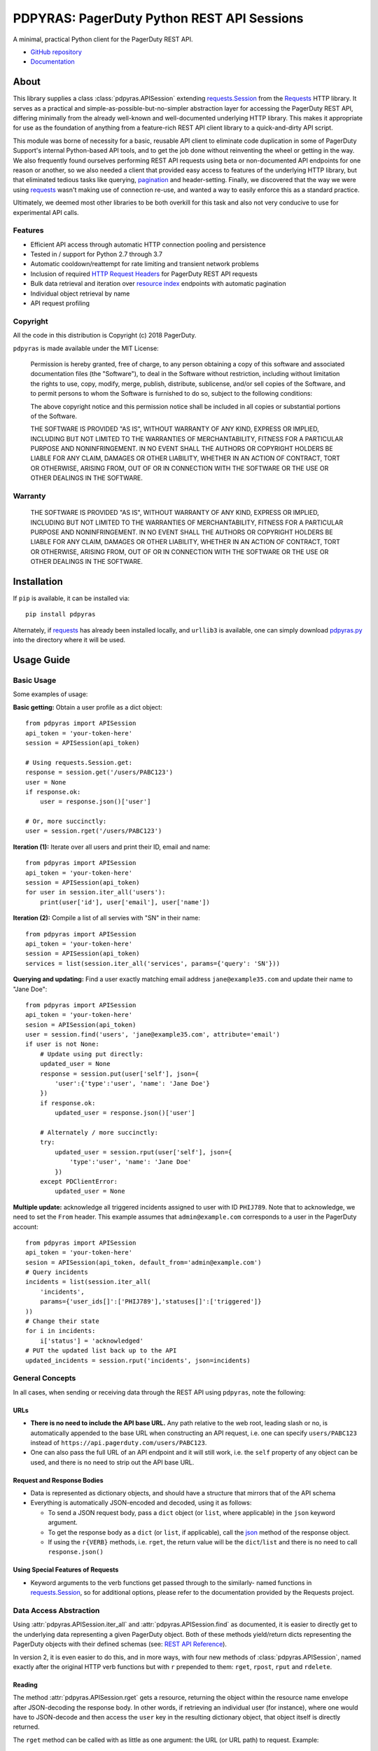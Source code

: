 ===========================================
PDPYRAS: PagerDuty Python REST API Sessions
===========================================
A minimal, practical Python client for the PagerDuty REST API.

* `GitHub repository <https://github.com/PagerDuty/pdpyras>`_
* `Documentation <https://pagerduty.github.io/pdpyras>`_

About
-----
This library supplies a class :class:`pdpyras.APISession` extending
`requests.Session`_ from the Requests_ HTTP library. It serves as a practical
and simple-as-possible-but-no-simpler abstraction layer for accessing the
PagerDuty REST API, differing minimally from the already well-known and
well-documented underlying HTTP library. This makes it appropriate for use as
the foundation of anything from a feature-rich REST API client library to a
quick-and-dirty API script.

This module was borne of necessity for a basic, reusable API client to
eliminate code duplication in some of PagerDuty Support's internal Python-based
API tools, and to get the job done without reinventing the wheel or getting in
the way. We also frequently found ourselves performing REST API requests using
beta or non-documented API endpoints for one reason or another, so we also
needed a client that provided easy access to features of the underlying HTTP
library, but that eliminated tedious tasks like querying, `pagination`_ and
header-setting. Finally, we discovered that the way we were using `requests`_
wasn't making use of connection re-use, and wanted a way to easily enforce this
as a standard practice.

Ultimately, we deemed most other libraries to be both overkill for this task
and also not very conducive to use for experimental API calls.

Features
********
- Efficient API access through automatic HTTP connection pooling and
  persistence 
- Tested in / support for Python 2.7 through 3.7
- Automatic cooldown/reattempt for rate limiting and transient network problems
- Inclusion of required `HTTP Request Headers`_ for PagerDuty REST API requests
- Bulk data retrieval and iteration over `resource index`_ endpoints with
  automatic pagination
- Individual object retrieval by name
- API request profiling


Copyright
*********
All the code in this distribution is Copyright (c) 2018 PagerDuty.

``pdpyras`` is made available under the MIT License: 

    Permission is hereby granted, free of charge, to any person obtaining a copy
    of this software and associated documentation files (the "Software"), to deal
    in the Software without restriction, including without limitation the rights
    to use, copy, modify, merge, publish, distribute, sublicense, and/or sell
    copies of the Software, and to permit persons to whom the Software is
    furnished to do so, subject to the following conditions:

    The above copyright notice and this permission notice shall be included in
    all copies or substantial portions of the Software.

    THE SOFTWARE IS PROVIDED "AS IS", WITHOUT WARRANTY OF ANY KIND, EXPRESS OR
    IMPLIED, INCLUDING BUT NOT LIMITED TO THE WARRANTIES OF MERCHANTABILITY,
    FITNESS FOR A PARTICULAR PURPOSE AND NONINFRINGEMENT. IN NO EVENT SHALL THE
    AUTHORS OR COPYRIGHT HOLDERS BE LIABLE FOR ANY CLAIM, DAMAGES OR OTHER
    LIABILITY, WHETHER IN AN ACTION OF CONTRACT, TORT OR OTHERWISE, ARISING FROM,
    OUT OF OR IN CONNECTION WITH THE SOFTWARE OR THE USE OR OTHER DEALINGS IN
    THE SOFTWARE.

Warranty
********
    THE SOFTWARE IS PROVIDED "AS IS", WITHOUT WARRANTY OF ANY KIND, EXPRESS OR
    IMPLIED, INCLUDING BUT NOT LIMITED TO THE WARRANTIES OF MERCHANTABILITY,
    FITNESS FOR A PARTICULAR PURPOSE AND NONINFRINGEMENT. IN NO EVENT SHALL THE
    AUTHORS OR COPYRIGHT HOLDERS BE LIABLE FOR ANY CLAIM, DAMAGES OR OTHER
    LIABILITY, WHETHER IN AN ACTION OF CONTRACT, TORT OR OTHERWISE, ARISING FROM,
    OUT OF OR IN CONNECTION WITH THE SOFTWARE OR THE USE OR OTHER DEALINGS IN
    THE SOFTWARE.

Installation
------------
If ``pip`` is available, it can be installed via:

::

    pip install pdpyras

Alternately, if requests_ has already been installed locally, and ``urllib3``
is available, one can simply download `pdpyras.py`_ into the directory where it
will be used.

Usage Guide
-----------

Basic Usage
***********

Some examples of usage:

**Basic getting:** Obtain a user profile as a dict object:

::

    from pdpyras import APISession
    api_token = 'your-token-here'
    session = APISession(api_token)

    # Using requests.Session.get:
    response = session.get('/users/PABC123')
    user = None
    if response.ok:
        user = response.json()['user']

    # Or, more succinctly:
    user = session.rget('/users/PABC123')

**Iteration (1):** Iterate over all users and print their ID, email and name:

::

    from pdpyras import APISession
    api_token = 'your-token-here'
    session = APISession(api_token)
    for user in session.iter_all('users'):
        print(user['id'], user['email'], user['name'])

**Iteration (2):** Compile a list of all servies with "SN" in their name:

::

    from pdpyras import APISession
    api_token = 'your-token-here'
    session = APISession(api_token)
    services = list(session.iter_all('services', params={'query': 'SN'}))

**Querying and updating:** Find a user exactly matching email address ``jane@example35.com``
and update their name to "Jane Doe":

::

    from pdpyras import APISession
    api_token = 'your-token-here'
    sesion = APISession(api_token)
    user = session.find('users', 'jane@example35.com', attribute='email')
    if user is not None:
        # Update using put directly:
        updated_user = None
        response = session.put(user['self'], json={
            'user':{'type':'user', 'name': 'Jane Doe'}
        })
        if response.ok:
            updated_user = response.json()['user']

        # Alternately / more succinctly:
        try:
            updated_user = session.rput(user['self'], json={
                'type':'user', 'name': 'Jane Doe'
            })
        except PDClientError:
            updated_user = None

**Multiple update:** acknowledge all triggered incidents assigned to user with
ID ``PHIJ789``. Note that to acknowledge, we need to set the ``From`` header.
This example assumes that ``admin@example.com`` corresponds to a user in the
PagerDuty account:

::

    from pdpyras import APISession
    api_token = 'your-token-here'
    sesion = APISession(api_token, default_from='admin@example.com')
    # Query incidents
    incidents = list(session.iter_all(
        'incidents',
        params={'user_ids[]':['PHIJ789'],'statuses[]':['triggered']}
    ))
    # Change their state
    for i in incidents:
        i['status'] = 'acknowledged'
    # PUT the updated list back up to the API
    updated_incidents = session.rput('incidents', json=incidents)

General Concepts
****************
In all cases, when sending or receiving data through the REST API using
``pdpyras``, note the following:

URLs
++++
* **There is no need to include the API base URL.** Any path relative to the web
  root, leading slash or no, is automatically appended to the base URL when 
  constructing an API request, i.e. one can specify ``users/PABC123`` instead
  of ``https://api.pagerduty.com/users/PABC123``.

* One can also pass the full URL of an API endpoint and it will still work, i.e. 
  the ``self`` property of any object can be used, and there is no need to strip
  out the API base URL.

Request and Response Bodies
+++++++++++++++++++++++++++
* Data is represented as dictionary objects, and should have a structure that
  mirrors that of the API schema

* Everything is automatically JSON-encoded and decoded, using it as follows:

  - To send a JSON request body, pass a ``dict`` object (or ``list``, where
    applicable) in the ``json`` keyword argument.

  - To get the response body as a ``dict`` (or ``list``, if applicable), call 
    the `json
    <http://docs.python-requests.org/en/master/api/#requests.Response.json>`_
    method of the response object.

  - If using the ``r{VERB}`` methods, i.e.  ``rget``, the return value will be
    the ``dict``/``list`` and there is no need to call ``response.json()``

Using Special Features of Requests
++++++++++++++++++++++++++++++++++
* Keyword arguments to the verb functions get passed through to the similarly-
  named functions in `requests.Session`_, so for additional options, please
  refer to the documentation provided by the Requests project.



Data Access Abstraction
***********************
Using :attr:`pdpyras.APISession.iter_all` and :attr:`pdpyras.APISession.find`
as documented, it is easier to directly get to the underlying data representing
a given PagerDuty object. Both of these methods yield/return dicts representing
the PagerDuty objects with their defined schemas (see: `REST API Reference`_).

In version 2, it is even easier to do this, and in more ways, with four new
methods of :class:`pdpyras.APISession`, named exactly after the original HTTP
verb functions but with ``r`` prepended to them: ``rget``, ``rpost``, ``rput``
and ``rdelete``.

Reading
+++++++
The method :attr:`pdpyras.APISession.rget` gets a resource, returning the object
within the resource name envelope after JSON-decoding the response body. In
other words, if retrieving an individual user (for instance), where one would
have to JSON-decode and then access the ``user`` key in the resulting
dictionary object, that object itself is directly returned. 

The ``rget`` method can be called with as little as one argument: the URL (or
URL path) to request. Example:

::

    service = session.rget('/services/PZYX321')
    print("Service PZYX321's name: "+service['name'])

One can also use it on a `resource index`_, although if the goal is to get all
results rather than a specific page, :class:`pdpyras.APISession.iter_all` is
recommended for this purpose, as it will automatically iterate through all
pages of results, rather than just the first. When using ``rget`` in this way,
the return value will be a list of dicts instead of a dict.

The method also accepts other keyword arguments, which it will pass along to
``reqeusts.Session.get``, i.e. if requesting an index, ``params`` can be used
to set a filter:

::

    first_100_daves = session.rget(
        '/users',
        params={'query':"Dave",'limit':100}
    )

Creating and Updating
+++++++++++++++++++++
Just as ``rget`` eliminates the need to JSON-decode and then pull the data out
of the envelope in the response schema, :attr:`pdpyras.APISession.rpost` and
:attr:`pdpyras.APISession.rput` return the data in the envelope property.
Furthermore, they eliminate the need to enclose the dictionary object
representing the data to be transmitted in an envelope, and just like ``rget``,
they accept at an absolute minimum one positional argument (the URL), and all
keyword arguments are passed through to the underlying request method function.

For instance, instead of having to set the keyword argument ``json = {"user":
{...}}`` to ``put``, one can pass ``json = {...}`` to ``rput``, to update a
user. The following function takes a PagerDuty user ID and gives the
user the admin role and prints a message when done:

::

    def promote_to_admin(session, uid):
        user = session.rput(
            '/users/'+uid,
            json={'role':'admin'}
        )
        print("%s now has admin superpowers"%user['name'])

Deleting
++++++++
The ``rdelete`` method has no return value, but otherwise behaves in exactly
the same way as the other request methods with ``r`` prepended to their name.
Like the other ``r*`` methods, it will raise :class:`pdpyras.PDClientError` if
the API responds with a non-success HTTP status.

Example:

::

    session.rdelete("/services/PI86NOW")
    print("Service deleted.")

Managing, a.k.a. Multi-Updating
+++++++++++++++++++++++++++++++
Introduced in version 2.1 is support for automatic data envelope functionality
in multi-update actions.

As of this writing, multi-update is limited to the following actions:

* `PUT /incidents <https://v2.developer.pagerduty.com/v2/page/api-reference#!/Incidents/put_incidents>`_
* `PUT /incidents/{id}/alerts <https://v2.developer.pagerduty.com/v2/page/api-reference#!/Incidents/put_incidents_id_alerts>`_
* PUT /priorities (not yet published, as of 2018-11-28)

**Please note:** as of yet, merginging incidents and any other endpoints (i.e.
if it is non-documented).

To use, simply pass in a list of objects or references (dictionaries having a
structure according to the API schema reference for that object type) to the
``json`` keyword argument of :attr:`pdpyras.APISession.rput`, and the final
payload will be an object with one property named after the resource,
containing that list.

For instance, to resolve two incidents with IDs ``PABC123`` and ``PDEF456``:

::

    session.rput(
        "incidents",
        json=[{'id':'PABC123','type':'incident_reference', 'status':'resolved'},
              {'id':'PDEF456','type':'incident_reference', 'status':'resolved'}]
    )

In this way, a single API request can more efficiently perform multiple update
actions.

It is important to note, however, that certain actions such as updating
incidents require the ``From`` header, which should be the login email address
of a valid PagerDuty user.

Error Handling
**************
What happens when, for any of the ``r*`` methods, the API responds with a
non-success HTTP status? Obviously in this case, they cannot return the
JSON-decoded response, because the response would not be the sought-after data
but a different schema altogether (see: `Errors`_), and this would put the onus
on the end user to distinguish between success and error based on the structure
of the returned dictionary object (yuck).

Instead, when this happens, a :class:`pdpyras.PDClientError` exception is
raised. The advantage of this design lies in how the methods can always be
expected to return the same sort of data, and if they can't, the program flow
that depends on getting this specific structure of data is appropriately
interrupted. Moreover, because (as of version 2) this exception class will have
the `requests.Response`_ object as its ``response`` property (whenever the
exception pertains to a HTTP error), the end user can define specialized error
handling logic in which the REST API response data (i.e. headers, code and body)
are directly available.

For instance, the following code prints "User not found" in the event of a 404,
raises the underlying exception in the event of an incorrect API access token (401
Unauthorized) or non-transient network error, prints out the user's email if
the user exists, and does nothing otherwise:

::

    try:
        user = session.rget("/users/PJKL678")
        print(user['email'])
    except PDClientError as e:
        if e.response:
            if e.response.status_code == 404:
                print("User not found")
            elif e.response.status_code == 401:
                raise e
        else:
            raise e

Just make sure to import `PDClientError` or reference it throught he namespace, i.e.

::

    from pdpyras import APISession, PDClientError

    except PDClientError as e:

Or:

::

    import pdpyras

    ...

    except pdpyras.PDClientError as e:
    ...


HTTP Retry Logic
****************
By default, after receiving a response, :attr:`pdpyras.APISession.request` will
return the `requests.Response`_ object unless its status is ``429`` (rate
limiting), in which case it will retry until it gets a status other than ``429``.

The property :attr:`pdpyras.APISession.retry` allows customization in this
regard, so that the client can be made to retry on other statuses (i.e.
502/400), up to a set number of times. The total number of HTTP error responses
that the client will tolerate before returning the response object is defined
in :attr:`pdpyras.APISession.max_http_attempts`, and this will supersede the
maximum number of retries defined in
:attr:`pdpyras.APISession.max_http_attempts`. 

For example, the following will take about 30 seconds plus API request time
(carrying out four attempts, with 2, 4, 8 and 16 second pauses between them),
before finally returning with the status 404 `requests.Response`_ object:

::

    session.retry[404] = 5
    session.max_http_attempts = 4
    session.sleep_timer = 1
    session.sleep_timer_base = 2
    response = session.get('/users/PNOEXST') 


Contributing
------------
Bug reports and pull requests to fix issues are always welcome. 

If adding features, or making changes, it is recommended to update or add tests
and assertions to the class ``APISessionTest`` in ``test_pdpyras.py`` to ensure
code coverage. If the change(s) fix a bug, please add assertions that reproduce
the bug along with code changes themselves, and include the GitHub issue number
in the commit
message.

.. References:
.. -----------

.. _`Errors`: https://v2.developer.pagerduty.com/docs/errors
.. _`HTTP Request Headers`: https://v2.developer.pagerduty.com/docs/rest-api#http-request-headers
.. _make: https://www.gnu.org/software/make/
.. _pagination: https://v2.developer.pagerduty.com/docs/pagination
.. _pypd: https://github.com/PagerDuty/pagerduty-api-python-client/
.. _Requests: http://docs.python-requests.org/en/master/
.. _requests.Response: http://docs.python-requests.org/en/master/api/#requests.Response
.. _requests.Session: http://docs.python-requests.org/en/master/api/#request-sessions
.. _requests.Session.request: http://docs.python-requests.org/en/master/api/#requests.Session.request
.. _`resource index`: https://v2.developer.pagerduty.com/docs/endpoints#resources-index
.. _`REST API Reference`: v2.developer.pagerduty.com/v2/page/api-reference#!/API_Reference/get_api_reference
.. _`setuptools`: https://pypi.org/project/setuptools/
.. _`pdpyras.py`: https://raw.githubusercontent.com/PagerDuty/pdpyras/master/pdpyras.py

.. codeauthor:: Demitri Morgan <demitri@pagerduty.com>
